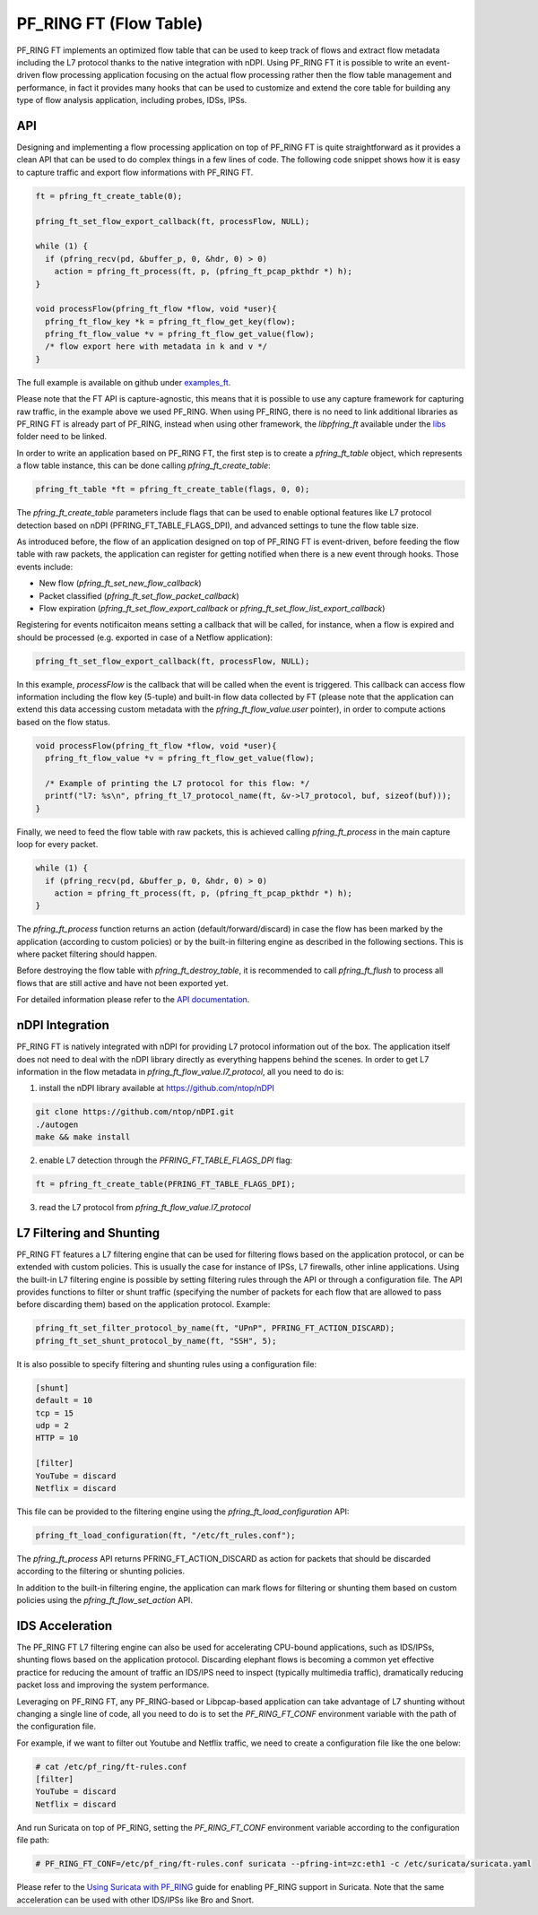 PF_RING FT (Flow Table)
=======================

PF_RING FT implements an optimized flow table that can be used to keep track of flows and
extract flow metadata including the L7 protocol thanks to the native integration with nDPI.
Using PF_RING FT it is possible to write an event-driven flow processing application focusing
on the actual flow processing rather then the flow table management and performance, in fact
it provides many hooks that can be used to customize and extend the core table for building 
any type of flow analysis application, including probes, IDSs, IPSs.

.. image:: img/pfring_ft.png

API
---

Designing and implementing a flow processing application on top of PF_RING FT is quite 
straightforward as it provides a clean API that can be used to do complex things in a 
few lines of code. The following code snippet shows how it is easy to capture traffic 
and export flow informations with PF_RING FT. 

.. code-block:: c

   ft = pfring_ft_create_table(0);
   
   pfring_ft_set_flow_export_callback(ft, processFlow, NULL);
   
   while (1) {
     if (pfring_recv(pd, &buffer_p, 0, &hdr, 0) > 0)
       action = pfring_ft_process(ft, p, (pfring_ft_pcap_pkthdr *) h);
   }
   
   void processFlow(pfring_ft_flow *flow, void *user){
     pfring_ft_flow_key *k = pfring_ft_flow_get_key(flow);
     pfring_ft_flow_value *v = pfring_ft_flow_get_value(flow);
     /* flow export here with metadata in k and v */
   }

The full example is available on github under `examples_ft <https://github.com/ntop/PF_RING/tree/dev/userland/examples_ft>`_.

Please note that the FT API is capture-agnostic, this means that it is possible to use any capture framework
for capturing raw traffic, in the example above we used PF_RING. When using PF_RING, there is no need to link
additional libraries as PF_RING FT is already part of PF_RING, instead when using other framework, the *libpfring_ft*
available under the `libs <https://github.com/ntop/PF_RING/tree/dev/userland/lib/libs>`_ folder need to be linked.

In order to write an application based on PF_RING FT, the first step is to create a *pfring_ft_table* object,
which represents a flow table instance, this can be done calling *pfring_ft_create_table*:

.. code-block:: c

   pfring_ft_table *ft = pfring_ft_create_table(flags, 0, 0);

The *pfring_ft_create_table* parameters include flags that can be used to enable optional features like
L7 protocol detection based on nDPI (PFRING_FT_TABLE_FLAGS_DPI), and advanced settings to tune the flow
table size.

As introduced before, the flow of an application designed on top of PF_RING FT is event-driven,
before feeding the flow table with raw packets, the application can register for getting notified
when there is a new event through hooks. Those events include:

- New flow (*pfring_ft_set_new_flow_callback*)
- Packet classified (*pfring_ft_set_flow_packet_callback*)
- Flow expiration (*pfring_ft_set_flow_export_callback* or *pfring_ft_set_flow_list_export_callback*)

Registering for events notificaiton means setting a callback that will be called, for instance, when
a flow is expired and should be processed (e.g. exported in case of a Netflow application):

.. code-block:: c

   pfring_ft_set_flow_export_callback(ft, processFlow, NULL);

In this example, *processFlow* is the callback that will be called when the event is triggered.
This callback can access flow information including the flow key (5-tuple) and built-in flow data collected
by FT (please note that the application can extend this data accessing custom metadata with the 
*pfring_ft_flow_value.user* pointer), in order to compute actions based on the flow status. 

.. code-block:: c

   void processFlow(pfring_ft_flow *flow, void *user){
     pfring_ft_flow_value *v = pfring_ft_flow_get_value(flow);
     
     /* Example of printing the L7 protocol for this flow: */
     printf("l7: %s\n", pfring_ft_l7_protocol_name(ft, &v->l7_protocol, buf, sizeof(buf)));
   }

Finally, we need to feed the flow table with raw packets, this is achieved calling *pfring_ft_process* in
the main capture loop for every packet.

.. code-block:: c

   while (1) {
     if (pfring_recv(pd, &buffer_p, 0, &hdr, 0) > 0)
       action = pfring_ft_process(ft, p, (pfring_ft_pcap_pkthdr *) h);
   }

The *pfring_ft_process* function returns an action (default/forward/discard) in case the 
flow has been marked by the application (according to custom policies) or by the built-in filtering engine
as described in the following sections. This is where packet filtering should happen.

Before destroying the flow table with *pfring_ft_destroy_table*, it is recommended to call *pfring_ft_flush*
to process all flows that are still active and have not been exported yet.

For detailed information please refer to the `API documentation <https://www.ntop.org/guides/pf_ring_api/pfring__ft_8h.html>`_.

nDPI Integration
----------------

PF_RING FT is natively integrated with nDPI for providing L7 protocol information out of 
the box. The application itself does not need to deal with the nDPI library directly as 
everything happens behind the scenes. In order to get L7 information in the flow metadata 
in *pfring_ft_flow_value.l7_protocol*, all you need to do is:

1. install the nDPI library available at https://github.com/ntop/nDPI

.. code-block:: console

   git clone https://github.com/ntop/nDPI.git
   ./autogen
   make && make install

2. enable L7 detection through the *PFRING_FT_TABLE_FLAGS_DPI* flag:

.. code-block:: c

   ft = pfring_ft_create_table(PFRING_FT_TABLE_FLAGS_DPI);

3. read the L7 protocol from *pfring_ft_flow_value.l7_protocol*

L7 Filtering and Shunting
-------------------------

PF_RING FT features a L7 filtering engine that can be used for filtering flows based on the application 
protocol, or can be extended with custom policies.
This is usually the case for instance of IPSs, L7 firewalls, other inline applications. 
Using the built-in L7 filtering engine is possible by setting filtering rules through the API 
or through a configuration file.
The API provides functions to filter or shunt traffic (specifying the number of packets for each flow that 
are allowed to pass before discarding them) based on the application protocol. Example:

.. code-block:: c

   pfring_ft_set_filter_protocol_by_name(ft, "UPnP", PFRING_FT_ACTION_DISCARD);
   pfring_ft_set_shunt_protocol_by_name(ft, "SSH", 5);

It is also possible to specify filtering and shunting rules using a configuration file:

.. code-block:: text

   [shunt]
   default = 10
   tcp = 15
   udp = 2
   HTTP = 10
   
   [filter]
   YouTube = discard
   Netflix = discard

This file can be provided to the filtering engine using the *pfring_ft_load_configuration* API:

.. code-block:: c

   pfring_ft_load_configuration(ft, "/etc/ft_rules.conf");

The *pfring_ft_process* API returns PFRING_FT_ACTION_DISCARD as action for packets that should be
discarded according to the filtering or shunting policies.

In addition to the built-in filtering engine, the application can mark flows for filtering or shunting 
them based on custom policies using the *pfring_ft_flow_set_action* API.

IDS Acceleration
----------------

The PF_RING FT L7 filtering engine can also be used for accelerating CPU-bound applications, such as 
IDS/IPSs, shunting flows based on the application protocol. Discarding elephant flows is becoming a 
common yet effective practice for reducing the amount of traffic an IDS/IPS need to inspect (typically 
multimedia traffic), dramatically reducing packet loss and improving the system performance. 

Leveraging on PF_RING FT, any PF_RING-based or Libpcap-based application can take advantage of L7 
shunting without changing a single line of code, all you need to do is to set the *PF_RING_FT_CONF* 
environment variable with the path of the configuration file.

For example, if we want to filter out Youtube and Netflix traffic, we need to create a configuration
file like the one below:

.. code-block:: console
   
   # cat /etc/pf_ring/ft-rules.conf
   [filter]
   YouTube = discard
   Netflix = discard

And run Suricata on top of PF_RING, setting the *PF_RING_FT_CONF* environment variable according
to the configuration file path:

.. code-block:: console
   
   # PF_RING_FT_CONF=/etc/pf_ring/ft-rules.conf suricata --pfring-int=zc:eth1 -c /etc/suricata/suricata.yaml

Please refer to the `Using Suricata with PF_RING <https://www.ntop.org/guides/pf_ring/thirdparty/suricata.html>`_ 
guide for enabling PF_RING support in Suricata. Note that the same acceleration can be used with other 
IDS/IPSs like Bro and Snort.

